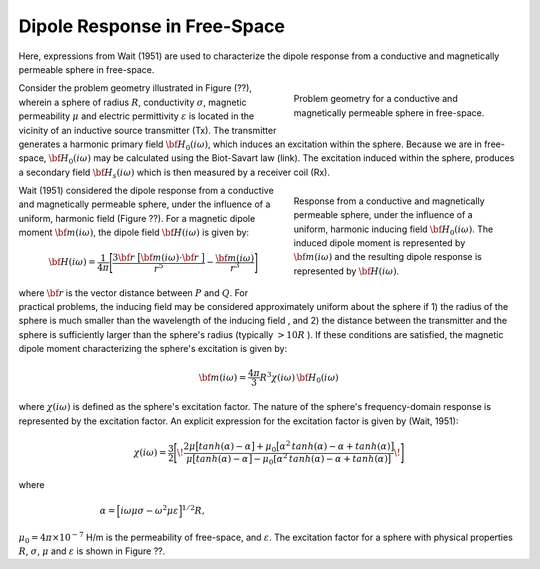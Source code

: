 .. _dipole_response

Dipole Response in Free-Space
-----------------------------

Here, expressions from Wait (1951) are used to characterize the dipole response from a conductive and magnetically permeable sphere in free-space.

.. figure:: ./images/figFreeSpaceSphere.png
        :align: right
        :figwidth: 40%
        :name: FreeSpaceSphere

        Problem geometry for a conductive and magnetically permeable sphere in free-space.

Consider the problem geometry illustrated in Figure (??), wherein a sphere of radius :math:`R`, conductivity :math:`\sigma`, magnetic permeability :math:`\mu` and electric permittivity :math:`\varepsilon` is located in the vicinity of an inductive source transmitter (Tx).
The transmitter generates a harmonic primary field :math:`{\bf H_0} (i\omega)`, which induces an excitation within the sphere.
Because we are in free-space, :math:`{\bf H_0} (i\omega)` may be calculated using the Biot-Savart law (link).
The excitation induced within the sphere, produces a secondary field :math:`{\bf H_s} (i\omega)` which is then measured by a receiver coil (Rx).


.. figure:: ./images/figDipoleField.png
        :align: right
        :figwidth: 40%
        :name: DipoleField
        
        Response from a conductive and magnetically permeable sphere, under the influence of a uniform, harmonic inducing field :math:`{\bf H_0} (i\omega)`. The induced dipole moment is represented by :math:`{\bf m} (i\omega)` and the resulting dipole response is represented by :math:`{\bf H} (i\omega)`.

Wait (1951) considered the dipole response from a conductive and magnetically permeable sphere, under the influence of a uniform, harmonic field (Figure ??).
For a magnetic dipole moment :math:`{\bf m} (i\omega)`, the dipole field :math:`{\bf H} (i\omega)` is given by:

.. math::
	{\bf H} (i \omega) =\frac{1}{4\pi} \Bigg [ \frac{3 {\bf r} \; \big [ {\bf m}(i \omega) \cdot {\bf r} \; \big ]}{r^5} - \frac{{\bf m} (i \omega) }{r^3} \Bigg ] 

where :math:`{\bf r}` is the vector distance between :math:`P` and :math:`Q`.
For practical problems, the inducing field may be considered approximately uniform about the sphere if 1) the radius of the sphere is much smaller than the wavelength of the inducing field , and 2) the distance between the transmitter and the sphere is sufficiently larger than the sphere's radius (typically :math:`> 10R` ).
If these conditions are satisfied, the magnetic dipole moment characterizing the sphere's excitation is given by:

.. math::
	{\bf m} (i \omega) = \frac{4\pi}{3}R^3 \chi (i \omega) \, {\bf H_0} (i \omega)

where :math:`\chi (i\omega)` is defined as the sphere's excitation factor.
The nature of the sphere's frequency-domain response is represented by the excitation factor.
An explicit expression for the excitation factor is given by (Wait, 1951):

.. math::
	\chi (i \omega) = \frac{3}{2} \Bigg [ \! \frac{2\mu \big [ tanh(\alpha) - \alpha  \big ] + \mu_0 \big [\alpha^2 \, tanh(\alpha) - \alpha + tanh(\alpha) \big ] }{\mu  \big [ tanh(\alpha) - \alpha \big ] - \mu_0 [ \alpha^2 \, tanh(\alpha) - \alpha + tanh(\alpha) \big ] } \! \Bigg ]

where

.. figure:: ./images/figChiOmega.png
        :align: right
        :figwidth: 40%
        :name: ExcitationEx

.. math::
	\alpha = \Big [ i \omega \mu \sigma - \omega^2 \mu \varepsilon \Big ]^{1/2} R,

:math:`\mu_0 = 4\pi \times 10^{-7}` H/m is the permeability of free-space, and :math:`\varepsilon`.
The excitation factor for a sphere with physical properties :math:`R`, :math:`\sigma`, :math:`\mu` and :math:`\varepsilon` is shown in Figure ??.























